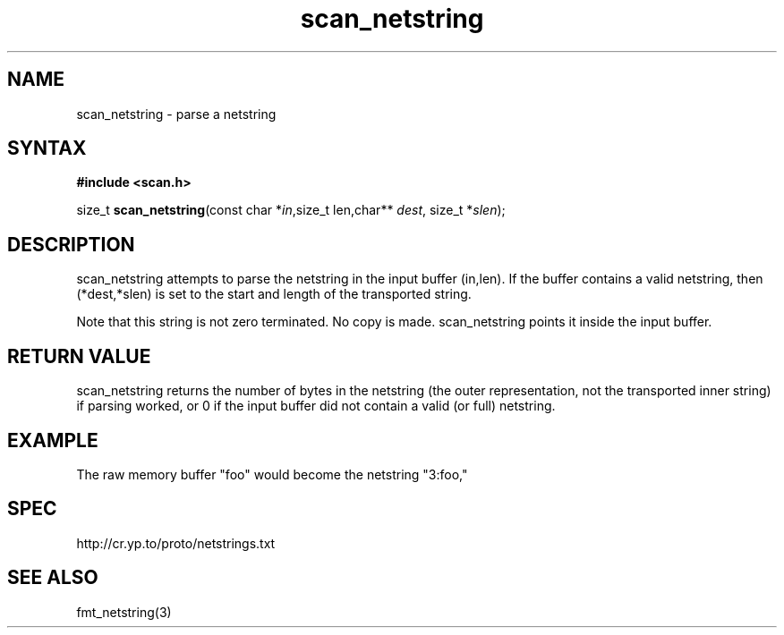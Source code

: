 .TH scan_netstring 3
.SH NAME
scan_netstring \- parse a netstring
.SH SYNTAX
.B #include <scan.h>

size_t \fBscan_netstring\fP(const char *\fIin\fR,size_t len,char** \fIdest\fR, size_t *\fIslen\fR);
.SH DESCRIPTION
scan_netstring attempts to parse the netstring in the input buffer
(in,len). If the buffer contains a valid netstring, then (*dest,*slen)
is set to the start and length of the transported string.

Note that this string is not zero terminated. No copy is made.
scan_netstring points it inside the input buffer.
.SH "RETURN VALUE"
scan_netstring returns the number of bytes in the netstring (the outer
representation, not the transported inner string) if parsing worked, or
0 if the input buffer did not contain a valid (or full) netstring.

.SH EXAMPLE
The raw memory buffer "foo" would become the netstring "3:foo,"
.SH SPEC
http://cr.yp.to/proto/netstrings.txt

.SH "SEE ALSO"
fmt_netstring(3)

